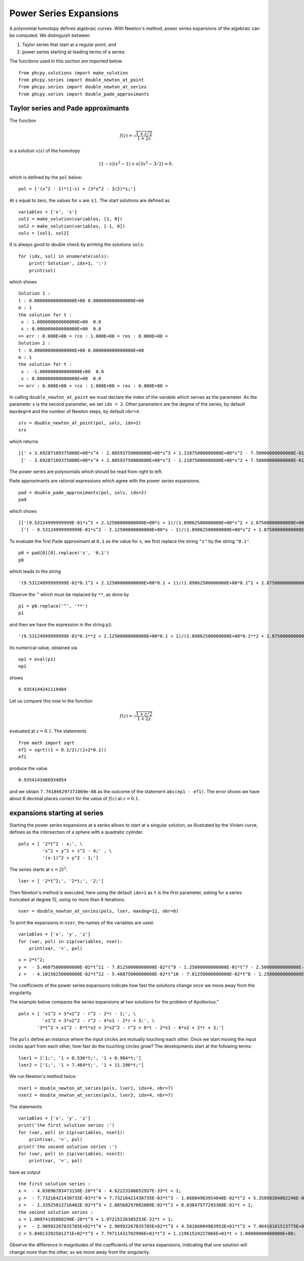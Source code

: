 Power Series Expansions
=======================

A polynomial homotopy defines algebraic curves.  With Newton's method, 
power series expansions of the algebraic can be computed.
We distinguish between

1. Taylor series that start at a regular point; and

2. power series starting at leading terms of a series.

The functions used in this section are imported below.

::

    from phcpy.solutions import make_solution
    from phcpy.series import double_newton_at_point
    from phcpy.series import double_newton_at_series
    from phcpy.series import double_pade_approximants

Taylor series and Pade approximants
-----------------------------------

The function

.. math::

   f(z) = \sqrt{\frac{1 + z/2}{1 + 2 z}}

is a solution :math:`x(s)` of the homotopy

.. math::

   (1-s)(x^2 - 1) + s(3x^2 - 3/2) = 0.

which is defined by the ``pol`` below:

::

   pol = ['(x^2 - 1)*(1-s) + (3*x^2 - 3/2)*s;']

At ``s`` equal to zero, the values for ``x`` are :math:`\pm 1`.
The start solutions are defined as

::

    variables = ['x', 's']
    sol1 = make_solution(variables, [1, 0])
    sol2 = make_solution(variables, [-1, 0])
    sols = [sol1, sol2]

It is always good to double check by printing the solutions ``sols``:

::

    for (idx, sol) in enumerate(sols):
        print('Solution', idx+1, ':')
        print(sol)

which shows

::

    Solution 1 :
    t : 0.000000000000000E+00 0.000000000000000E+00
    m : 1
    the solution for t :
     x : 1.000000000000000E+00  0.0
     s : 0.000000000000000E+00  0.0
    == err : 0.000E+00 = rco : 1.000E+00 = res : 0.000E+00 =
    Solution 2 :
    t : 0.000000000000000E+00 0.000000000000000E+00
    m : 1
    the solution for t :
     x : -1.000000000000000E+00  0.0
     s : 0.000000000000000E+00  0.0
    == err : 0.000E+00 = rco : 1.000E+00 = res : 0.000E+00 =

In calling ``double_newton_at_point`` we must declare the index 
of the variable which serves as the parameter.
As the parameter ``s`` is the second parameter, we set ``idx = 2``.
Other parameters are the degree of the series, 
by default ``maxdeg=4`` and the number of Newton steps,
by default ``nbr=4``.

::

    srs = double_newton_at_point(pol, sols, idx=2)
    srs

which returns

::

    [[' + 3.69287109375000E+00*s^4 - 2.08593750000000E+00*s^3 + 1.21875000000000E+00*s^2 - 7.50000000000000E-01*s + 1;'],
     [' - 3.69287109375000E+00*s^4 + 2.08593750000000E+00*s^3 - 1.21875000000000E+00*s^2 + 7.50000000000000E-01*s - 1;']]

The power series are polynomials which should be read
from right to left.

Pade approximants are rational expressions which agree 
with the power series expansions.

::

    pad = double_pade_approximants(pol, sols, idx=2)
    pad

which shows

::

    [['(9.53124999999999E-01*s^2 + 2.12500000000000E+00*s + 1)/(1.89062500000000E+00*s^2 + 2.87500000000000E+00*s + 1)'],
     ['( - 9.53124999999999E-01*s^2 - 2.12500000000000E+00*s - 1)/(1.89062500000000E+00*s^2 + 2.87500000000000E+00*s + 1)']]

To evaluate the first Pade approximant at ``0.1`` as the value
for ``s``, we first replace the string ``"s"`` by the string ``"0.1"``.

::

    p0 = pad[0][0].replace('s', '0.1')
    p0

which leads to the string

::

    '(9.53124999999999E-01*0.1^2 + 2.12500000000000E+00*0.1 + 1)/(1.89062500000000E+00*0.1^2 + 2.87500000000000E+00*0.1 + 1)'

Observe the ``^`` which must be replaced by ``**``, as done by

::

    p1 = p0.replace('^', '**')
    p1

and then we have the expression in the string ``p1``:

::

    '(9.53124999999999E-01*0.1**2 + 2.12500000000000E+00*0.1 + 1)/(1.89062500000000E+00*0.1**2 + 2.87500000000000E+00*0.1 + 1)'

Its numerical value, obtained via 

::

    ep1 = eval(p1)
    ep1

shows

::

    0.9354144241119484

Let us compare this now to the function

.. math::

   f(z) = \sqrt{\frac{1 + z/2}{1 + 2 z}}

evaluated at :math:`z = 0.1`.  The statements

::

    from math import sqrt
    ef1 = sqrt((1 + 0.1/2)/(1+2*0.1))
    ef1

produce the value

::

    0.9354143466934854


and we obtain ``7.741846297371069e-08`` as the outcome of
the statement ``abs(ep1 - ef1)``.
The error shows we have about 8 decimal places correct 
for the value of :math:`f(z)` at :math:`z = 0.1`.

expansions starting at series
-----------------------------

Starting the power series expansions at a series allows to start 
at a singular solution, as illustrated by the Viviani curve,
defines as the intersection of a sphere with a quadratic cylinder.

::

    pols = [ '2*t^2 - x;', \
             'x^2 + y^2 + z^2 - 4;' , \
             '(x-1)^2 + y^2 - 1;']

The series starts at :math:`x = 2 t^2`.

::

    lser = [ '2*t^2;', '2*t;', '2;']

Then Newton's method is executed, here using the default ``idx=1``
as ``t`` is the first parameter, asking for a series truncated
at degree 12, using no more than 8 iterations.

::

    nser = double_newton_at_series(pols, lser, maxdeg=12, nbr=8)

To print the expansions in ``nser``, the names
of the variables are used:

::

    variables = ['x', 'y', 'z']
    for (var, pol) in zip(variables, nser):
        print(var, '=', pol)

::

    x = 2*t^2;
    y =  - 5.46875000000000E-02*t^11 - 7.81250000000000E-02*t^9 - 1.25000000000000E-01*t^7 - 2.50000000000000E-01*t^5 - t^3 + 2*t;
    z =  - 4.10156250000000E-02*t^12 - 5.46875000000000E-02*t^10 - 7.81250000000000E-02*t^8 - 1.25000000000000E-01*t^6 - 2.50000000000000E-01*t^4 - t^2 + 2;

The coefficients of the power series expansions indicate how fast 
the solutions change once we move away from the singularity.

The example below compares the series expansions at two solutions
for the problem of Apollonius."

::

   pols = [ 'x1^2 + 3*x2^2 - r^2 - 2*r - 1;', \
            'x1^2 + 3*x2^2 - r^2 - 4*x1 - 2*r + 3;', \
          '3*t^2 + x1^2 - 6*t*x2 + 3*x2^2 - r^2 + 6*t - 2*x1 - 6*x2 + 2*r + 3;']

The ``pols`` define an instance where the input circles are mutually
touching each other.  Once we start moving the input circles apart
from each other, how fast do the touching circles grow?
The developments start at the following terms:

::

    lser1 = ['1;', '1 + 0.536*t;', '1 + 0.904*t;']
    lser2 = ['1;', '1 + 7.464*t;', '1 + 11.196*t;']

We run Newton's method twice:

::

    nser1 = double_newton_at_series(pols, lser1, idx=4, nbr=7)
    nser2 = double_newton_at_series(pols, lser2, idx=4, nbr=7)

The statements

::

    variables = ['x', 'y', 'z']
    print('the first solution series :')
    for (var, pol) in zip(variables, nser1):
        print(var, '=', pol)
    print('the second solution series :')
    for (var, pol) in zip(variables, nser2):
        print(var, '=', pol)

have as output

::

    the first solution series :
    x =  - 4.03896783473158E-28*t^4 - 4.62223186652937E-33*t + 1;
    y =  - 7.73216421430735E-03*t^4 + 7.73216421430735E-03*t^3 - 1.66604983954048E-02*t^2 + 5.35898384862246E-01*t + 1;
    z =  - 1.33925012716462E-02*t^3 + 2.88568297002609E-02*t^2 + 8.03847577293368E-01*t + 1;
    the second solution series :
    x = 1.00974195868290E-28*t^3 + 1.97215226305253E-31*t + 1;
    y =  - 2.90992267835785E+02*t^4 + 2.90992267835785E+02*t^3 + 4.50166604983953E+01*t^2 + 7.46410161513775E+00*t + 1.00000000000000E+00;
    z = 5.04013392501271E+02*t^3 + 7.79711431702996E+01*t^2 + 1.11961524227066E+01*t + 1.00000000000000E+00;

Observe the difference in magnitudes of the coefficients
of the series expansions, indicating that one solution will
change more than the other, as we move away from the singularity.
